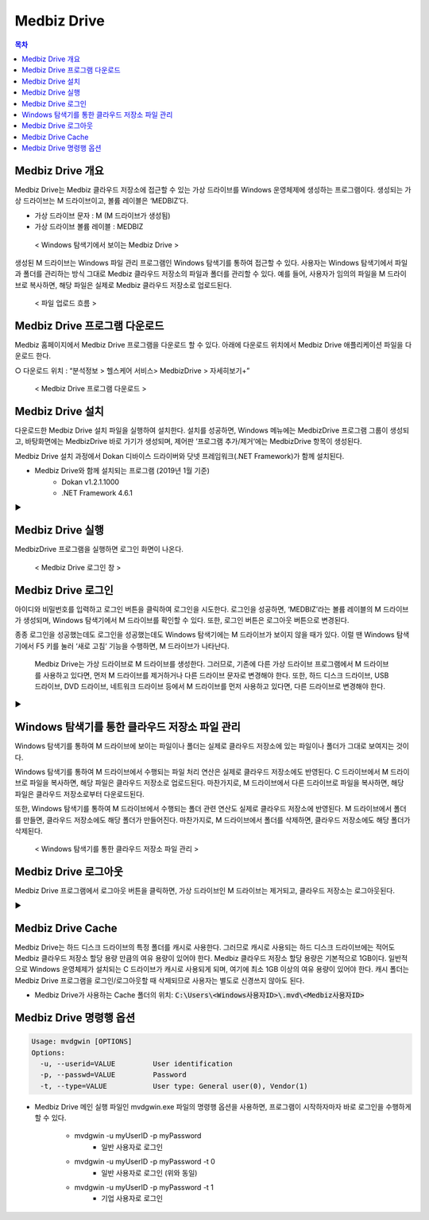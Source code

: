 =============
Medbiz Drive
=============

.. contents:: 목차

-----------------------
Medbiz Drive 개요
-----------------------

Medbiz Drive는 Medbiz 클라우드 저장소에 접근할 수 있는 가상 드라이브를 Windows 운영체제에 생성하는 프로그램이다. 생성되는 가상 드라이브는 M 드라이브이고, 볼륨 레이블은 ‘MEDBIZ’다.

* 가상 드라이브 문자 : M (M 드라이브가 생성됨)
* 가상 드라이브 볼륨 레이블 : MEDBIZ

.. figure:: medbiz_drive_using_guide_files/m_drive_in_explorer.png

  < Windows 탐색기에서 보이는 Medbiz Drive >

생성된 M 드라이브는 Windows 파일 관리 프로그램인 Windows 탐색기를 통하여 접근할 수 있다. 사용자는 Windows 탐색기에서 파일과 폴더를 관리하는 방식 그대로 Medbiz 클라우드 저장소의 파일과 폴더를 관리할 수 있다. 예를 들어, 사용자가 임의의 파일을 M 드라이브로 복사하면, 해당 파일은 실제로 Medbiz 클라우드 저장소로 업로드된다.


.. figure:: medbiz_drive_using_guide_files/upload_flow.png

  < 파일 업로드 흐름 >


----------------------------------
Medbiz Drive 프로그램 다운로드
----------------------------------

Medbiz 홈페이지에서 Medbiz Drive 프로그램을 다운로드 할 수 있다. 아래에 다운로드 위치에서 Medbiz Drive 애플리케이션 파일을 다운로드 한다.

○ 다운로드 위치 : “분석정보 > 헬스케어 서비스> MedbizDrive > 자세히보기+”

.. figure:: medbiz_drive_using_guide_files/medbiz_drive_download_page.png

  < Medbiz Drive 프로그램 다운로드 >


-----------------------
Medbiz Drive 설치
-----------------------

다운로드한 Medbiz Drive 설치 파일을 실행하여 설치한다. 설치를 성공하면, Windows 메뉴에는 MedbizDrive 프로그램 그룹이 생성되고, 바탕화면에는 MedbizDrive 바로 가기가 생성되며, 제어판 ‘프로그램 추가/제거‘에는 MedbizDrive 항목이 생성된다.

Medbiz Drive 설치 과정에서 Dokan 디바이스 드라이버와 닷넷 프레임워크(.NET Framework)가 함께 설치된다.

* Medbiz Drive와 함께 설치되는 프로그램 (2019년 1월 기준)
   - Dokan v1.2.1.1000
   - .NET Framework 4.6.1


.. |medbiz_drive_login_window| image:: medbiz_drive_using_guide_files/medbiz_drive_login_window.png
                                 :scale: 70
.. |medbiz_drive_program_group| image:: medbiz_drive_using_guide_files/medbiz_drive_program_group.png
                                 :scale: 70

|medbiz_drive_login_window|  ▶ |medbiz_drive_program_group|


-----------------------
Medbiz Drive 실행
-----------------------

.. |medbiz_drive_icon| image:: medbiz_drive_using_guide_files/medbiz_drive_icon.png
                                 :scale: 60

|medbiz_drive_icon| MedbizDrive 프로그램을 실행하면 로그인 화면이 나온다.

.. figure:: medbiz_drive_using_guide_files/medbiz_drive_login_window.png

  < Medbiz Drive 로그인 창 >

-------------------------
Medbiz Drive 로그인
-------------------------

아이디와 비밀번호를 입력하고 로그인 버튼을 클릭하여 로그인을 시도한다. 로그인을 성공하면, ‘MEDBIZ’라는 볼륨 레이블의 M 드라이브가 생성되며, Windows 탐색기에서 M 드라이브를 확인할 수 있다. 또한, 로그인 버튼은 로그아웃 버튼으로 변경된다.

종종 로그인을 성공했는데도 로그인을 성공했는데도 Windows 탐색기에는 M 드라이브가 보이지 않을 때가 있다. 이럴 땐 Windows 탐색기에서 F5 키를 눌러 ‘새로 고침‘ 기능을 수행하면, M 드라이브가 나타난다.

  | Medbiz Drive는 가상 드라이브로 M 드라이브를 생성한다. 그러므로, 기존에 다른 가상 드라이브 프로그램에서 M 드라이브를 사용하고 있다면, 먼저 M 드라이브를 제거하거나 다른 드라이브 문자로 변경해야 한다. 또한, 하드 디스크 드라이브, USB 드라이브, DVD 드라이브, 네트워크 드라이브 등에서 M 드라이브를 먼저 사용하고 있다면, 다른 드라이브로 변경해야 한다.

.. |medbiz_drive_logined| image:: medbiz_drive_using_guide_files/medbiz_drive_logined.png
                                 :scale: 80

.. |medbiz_drive_mounted_in_explorer| image:: medbiz_drive_using_guide_files/medbiz_drive_mounted_in_explorer.png
                                 :scale: 80

|medbiz_drive_logined| ▶ |medbiz_drive_mounted_in_explorer|

---------------------------------------------------
Windows 탐색기를 통한 클라우드 저장소 파일 관리
---------------------------------------------------

Windows 탐색기를 통하여 M 드라이브에 보이는 파일이나 폴더는 실제로 클라우드 저장소에 있는 파일이나 폴더가 그대로 보여지는 것이다.

Windows 탐색기를 통하여 M 드라이브에서 수행되는 파일 처리 연산은 실제로 클라우드 저장소에도 반영된다. C 드라이브에서 M 드라이브로 파일을 복사하면, 해당 파일은 클라우드 저장소로 업로드된다. 마찬가지로, M 드라이브에서 다른 드라이브로 파일을 복사하면, 해당 파일은 클라우드 저장소로부터 다운로드된다.

또한, Windows 탐색기를 통하여 M 드라이브에서 수행되는 폴더 관련 연산도 실제로 클라우드 저장소에 반영된다. M 드라이브에서 폴더를 만들면, 클라우드 저장소에도 해당 폴더가 만들어진다. 마찬가지로, M 드라이브에서 폴더를 삭제하면, 클라우드 저장소에도 해당 폴더가 삭제된다.


.. figure:: medbiz_drive_using_guide_files/storage_mgmt_through_explorer.png

  < Windows 탐색기를 통한 클라우드 저장소 파일 관리 >


-------------------------
Medbiz Drive 로그아웃
-------------------------

Medbiz Drive 프로그램에서 로그아웃 버튼을 클릭하면, 가상 드라이브인 M 드라이브는 제거되고, 클라우드 저장소는 로그아웃된다.

.. |medbiz_drive_logouted| image:: medbiz_drive_using_guide_files/medbiz_drive_logouted.png
                                 :scale: 80

.. |medbiz_drive_unmounted_in_explorer| image:: medbiz_drive_using_guide_files/medbiz_drive_unmounted_in_explorer.png
                                 :scale: 80

|medbiz_drive_logouted| ▶ |medbiz_drive_unmounted_in_explorer|


-------------------------
Medbiz Drive Cache
-------------------------

Medbiz Drive는 하드 디스크 드라이브의 특정 폴더를 캐시로 사용한다. 그러므로 캐시로 사용되는 하드 디스크 드라이브에는 적어도 Medbiz 클라우드 저장소 할당 용량 만큼의 여유 용량이 있어야 한다. Medbiz 클라우드 저장소 할당 용량은 기본적으로 1GB이다. 일반적으로 Windows 운영체제가 설치되는 C 드라이브가 캐시로 사용되게 되며, 여기에 최소 1GB 이상의 여유 용량이 있어야 한다.
캐시 폴더는 Medbiz Drive 프로그램을 로그인/로그아웃할 때 삭제되므로 사용자는 별도로 신경쓰지 않아도 된다.

* Medbiz Drive가 사용하는 Cache 폴더의 위치: :code:`C:\Users\<Windows사용자ID>\.mvd\<Medbiz사용자ID>`


-------------------------------
Medbiz Drive 명령행 옵션
-------------------------------

.. code:: console

  Usage: mvdgwin [OPTIONS]
  Options:
    -u, --userid=VALUE         User identification
    -p, --passwd=VALUE         Password
    -t, --type=VALUE           User type: General user(0), Vendor(1)

* Medbiz Drive 메인 실행 파일인 mvdgwin.exe 파일의 명령행 옵션을 사용하면,
  프로그램이 시작하자마자 바로 로그인을 수행하게 할 수 있다.

   - mvdgwin -u myUserID -p myPassword
      + 일반 사용자로 로그인
   - mvdgwin -u myUserID -p myPassword -t 0
      + 일반 사용자로 로그인 (위와 동일)
   - mvdgwin -u myUserID -p myPassword -t 1
      + 기업 사용자로 로그인
